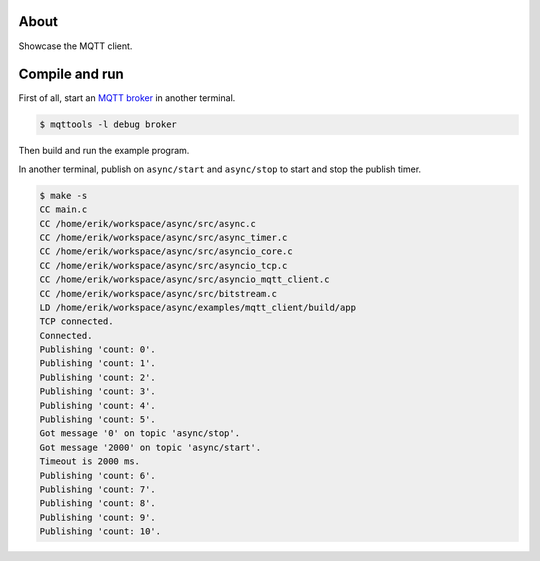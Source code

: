 About
=====

Showcase the MQTT client.

Compile and run
===============

First of all, start an `MQTT broker`_ in another terminal.

.. code-block:: text

   $ mqttools -l debug broker

Then build and run the example program.

In another terminal, publish on ``async/start`` and ``async/stop`` to
start and stop the publish timer.

.. code-block:: text

   $ make -s
   CC main.c
   CC /home/erik/workspace/async/src/async.c
   CC /home/erik/workspace/async/src/async_timer.c
   CC /home/erik/workspace/async/src/asyncio_core.c
   CC /home/erik/workspace/async/src/asyncio_tcp.c
   CC /home/erik/workspace/async/src/asyncio_mqtt_client.c
   CC /home/erik/workspace/async/src/bitstream.c
   LD /home/erik/workspace/async/examples/mqtt_client/build/app
   TCP connected.
   Connected.
   Publishing 'count: 0'.
   Publishing 'count: 1'.
   Publishing 'count: 2'.
   Publishing 'count: 3'.
   Publishing 'count: 4'.
   Publishing 'count: 5'.
   Got message '0' on topic 'async/stop'.
   Got message '2000' on topic 'async/start'.
   Timeout is 2000 ms.
   Publishing 'count: 6'.
   Publishing 'count: 7'.
   Publishing 'count: 8'.
   Publishing 'count: 9'.
   Publishing 'count: 10'.

.. _MQTT broker: https://github.com/eerimoq/mqttools
